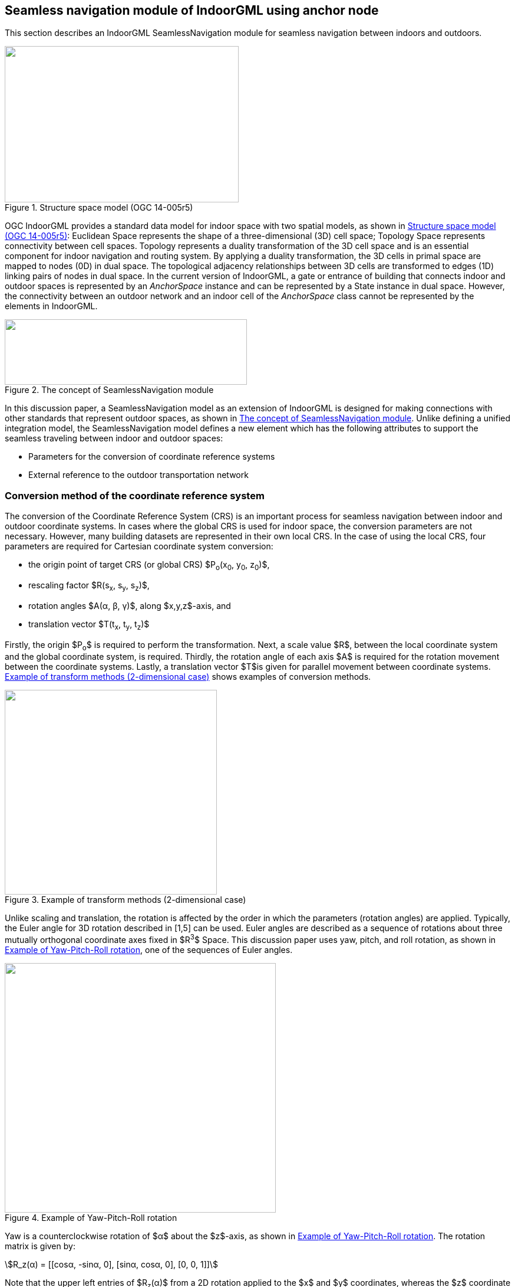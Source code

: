 
[[seamless_navigation_module_of_indoorgml_using_anchor_node]]
== Seamless navigation module of IndoorGML using anchor node

This section describes an IndoorGML SeamlessNavigation module for seamless navigation between indoors and outdoors.

[[fig2]]
.Structure space model (OGC 14-005r5)
image::images/002.png["",397,265]

OGC IndoorGML provides a standard data model for indoor space with two spatial models, as shown in <<fig2>>: Euclidean Space represents the shape of a three-dimensional (3D) cell space; Topology Space represents connectivity between cell spaces. Topology represents a duality transformation of the 3D cell space and is an essential component for indoor navigation and routing system. By applying a duality transformation, the 3D cells in primal space are mapped to nodes (0D) in dual space. The topological adjacency relationships between 3D cells are transformed to edges (1D) linking pairs of nodes in dual space. In the current version of IndoorGML, a gate or entrance of building that connects indoor and outdoor spaces is represented by an _AnchorSpace_ instance and can be represented by a State instance in dual space. However, the connectivity between an outdoor network and an indoor cell of the _AnchorSpace_ class cannot be represented by the elements in IndoorGML.

[[fig3]]
.The concept of SeamlessNavigation module
image::images/003.png["",411,111]

In this discussion paper, a SeamlessNavigation model as an extension of IndoorGML is designed for making connections with other standards that represent outdoor spaces, as shown in <<fig3>>. Unlike defining a unified integration model, the SeamlessNavigation model defines a new element which has the following attributes to support the seamless traveling between indoor and outdoor spaces:

* Parameters for the conversion of coordinate reference systems
* External reference to the outdoor transportation network

[[conversion_method_of_the_coordinate_reference_system]]
=== Conversion method of the coordinate reference system

The conversion of the Coordinate Reference System (CRS) is an important process for seamless navigation between indoor and outdoor coordinate systems. In cases where the global CRS is used for indoor space, the conversion parameters are not necessary. However, many building datasets are represented in their own local CRS. In the case of using the local CRS, four parameters are required for Cartesian coordinate system conversion:

* the origin point of target CRS (or global CRS) $P~o~(x~0~, y~0~, z~0~)$,
* rescaling factor $R(s~x~, s~y~, s~z~)$,
* rotation angles $A(α, β, γ)$, along $x,y,z$-axis, and
* translation vector $T(t~x~, t~y~, t~z~)$

Firstly, the origin $P~o~$ is required to perform the transformation. Next, a scale value $R$, between the local coordinate system and the global coordinate system, is required. Thirdly, the rotation angle of each axis $A$ is required for the rotation movement between the coordinate systems. Lastly, a translation vector $T$is given for parallel movement between coordinate systems. <<fig4>> shows examples of conversion methods.

[[fig4]]
.Example of transform methods (2-dimensional case)
image::images/004.png["",360,347]

Unlike scaling and translation, the rotation is affected by the order in which the parameters (rotation angles) are applied. Typically, the Euler angle for 3D rotation described in [1,5] can be used. Euler angles are described as a sequence of rotations about three mutually orthogonal coordinate axes fixed in $R^3^$ Space. This discussion paper uses yaw, pitch, and roll rotation, as shown in <<fig5>>, one of the sequences of Euler angles.

[[fig5]]
.Example of Yaw-Pitch-Roll rotation
image::images/005.png["",460,423]

Yaw is a counterclockwise rotation of $α$ about the $z$-axis, as shown in <<fig5>>. The rotation matrix is given by:

[stem%unnumbered]
++++
R_z(α) = [[cosα, -sinα, 0],
[sinα, cosα, 0],
[0, 0, 1]]
++++

Note that the upper left entries of $R~z~(α)$ from a 2D rotation applied to the $x$ and $y$ coordinates, whereas the $z$ coordinate remains constant.

Similarly, a pitch is a counterclockwise rotation of $β$ about the $y$-axis, and a roll is a counterclockwise rotation of $γ$ about the $x$-axis, as shown in <<fig5>>. The rotation matrix of pitch and roll are given by: 

[stem%unnumbered]
++++
R_y(β) = [[cosβ, 0, sinβ],
[0, 1, 0],
[-sinβ, 0, cosβ]]
++++

[stem%unnumbered]
++++
R_x(γ) = [[1, 0, 0],
[0, cosγ, -sinγ],
[0, sinγ, cosγ]]
++++

So, a 3D rotation matrix with $α,β,γ$ is defined as follows:

[stem%unnumbered]
++++
R(α,β,γ) = Rz(α)Ry(β)Rx(γ) = [[cosαcosβ, cosαsinβsinγ−sinαcosγ, cosαsinβcosγ+sinαsinγ],
[sinαcosβ, sinαsinβsinγ+cosαcosγ, sinαsinβcosγ−cosαsinγ],
[-sinβ, cosβsinγ, cosβcosγ]]
++++

[[uml_diagram_of_the_seamless_navigation_module]]
=== UML diagram of the seamless navigation module

IndoorGML has a thick model that represents the wall thickness of a building and a thin model that does not, as shown in <<fig6>>. The SeamlessNavigation module can be defined by considering both models.

[[fig6]]
.Example of Thin and Thick model (OGC 14-005r5)
image::images/006.png["",570,612]

However, when expressing an entrance with a thin model, a _State_ is required in the outdoor space according to the definition of transition. However, since _State_ has a duality relation with _CellSpace_, it is necessary to express the outdoor space as _CellSpace_ to create a _State_ in outdoor space. However, this is not semantically equivalent to _CellSpace_ defined in IndoorGML. In conclusion, the entrance should be expressed, as is the _State_, in the door of the thick model.

[[fig7]]
.IndoorGML SeamlessNavigation module
image::images/007.png["",333,234]

The proposed SeamlessNavigation module is shown in <<fig7>>. The SeamlessNavigation module consists of three elements: _AnchorState, AnchorLink, and ExternalAnchorState_. The UML diagram depicted in <<fig8>> and <<fig9>> shows the IndoorGML SeamlessNavigation module data model based on the IndoorGML core and navigation module.

[[fig8]]
.UML diagram for SeamlessNavigation module (simple version)
image::images/008.png["",576,443]

[[fig9]]
.UML diagram for SeamlessNavigation module based on IndoorGML modules
image::images/009.png["",499,824]

[[anchorstate]]
==== <AnchorState>

_AnchorState_ represents a node that provides the connection between indoor space and outdoor space. It refers to entrance doors. It can be used as a control point for indoor-outdoor integrations. It contains conversion parameters for transforming the local CRS coordinates of indoor geometry. In cases where the global CRS is used for indoor space, the conversion parameters are not necessary. The transformReferencePoint element describes a reference point that is used for the conversion. TransformReferencePoint is a point in the global CRS. TransformReferencePoint is represented geometrically as a _Point_ in Geography Markup Language (GML). TransformReferencePoint must have an attribute crsName to represent the used CRS of the outdoor network. The duality element represents an association with the corresponding _AnchorSpace_ class, which represents a special opening space. _AnchorState_ has a geometry that is derived from _State_ class, and it is one of the endpoints of the curve geometry of _AnchorLink_.

[source%unnumbered,xml]
----
<xs:element name="AnchorState" type="AnchorStateType" substitutionGroup="IndoorCore:State"/>
<!-- ====================================================================== -->
<xs:complexType name="AnchorStateType">
<xs:complexContent>
<xs:extension base="IndoorCore:StateType">
<xs:sequence>
<xs:element name="transformReferencePoint" type="ExternalPositionType"/>
<xs:element name="rotationAngle" type="gml:VectorType" minOccurs="0"/>
<xs:element name="rescailingFactor" type="gml:VectorType" minOccurs="0"/>
<xs:element name="translationVector" type="gml:VectorType" minOccurs="0"/>
<xs:element name="duality" type="AnchorSpacePropertyType" minOccurs="0"/>
<xs:element name="connects" type="AnchorLinkPropertyType" maxOccurs="unbounded"/>
</xs:sequence>
</xs:extension>
</xs:complexContent>
</xs:complexType>
<!-- ====================================================================== -->
<xs:complexType name="AnchorStatePropertyType">
<xs:sequence minOccurs="0">
<xs:element ref="AnchorState"/>
</xs:sequence>
<xs:attributeGroup ref="gml:AssociationAttributeGroup"/>
</xs:complexType>
<!-- ====================================================================== -->
<xs:complexType name="AnchorSpacePropertyType">
<xs:sequence minOccurs="0">
<xs:element ref="IndoorNavi:AnchorSpace"/>
</xs:sequence>
<xs:attributeGroup ref="gml:AssociationAttributeGroup"/>
</xs:complexType>
<!-- ====================================================================== -->
<xs:complexType name="ExternalPositionType">
<xs:sequence>
<xs:element name="geometry" type="gml:PointPropertyType"/>
</xs:sequence>
<xs:attribute name="srsName" type="xs:anyURI" use="required"/>
</xs:complexType>
----

[[fig10]]
.The process of CRS conversion
image::images/010.png["",576,451]

All _AnchorState_ elements are used for conversion, except the duality and connects elements: transformReferencePoint $p~o~(x~0~, y~0~, z0)$, rotationAngle $R(s~x~, s~y~, s~z~)$, rescailingFactor $A(α,  β,  γ)$, and translationVector $T(t~x~, t~y~, t~z~)$. The conversion using these parameters depends on the order in which they are applied. This document assumes that the transformation is performed in the order, as shown in <<fig10>>: Rotation Scaling Translation. In the case of rotation, the rotation should be performed after shifting to the origin based on the _AnchorState_ point $p~a~(a~x~,a~y~, a~z~$) for simplification of the problem. Finally, the method to obtain the conversion result, $Convert(x,y,z,p~a~,p~o~,R,S,T)$ using the given parameters is as follows:

[stem%unnumbered]
++++
Convert(x,y,z,p_a,p_o,R,S,T) = R_z(α)R_y(β)R_x(γ)S(x−a_x,y−a_y,z−a_z)+p_o +T = [[cos⁡αcos⁡β, cos⁡αsin⁡βsin⁡γ−sin⁡αcos⁡γ, cos⁡αsin⁡βcos⁡γ+sin⁡αsin⁡γ], 
[sin⁡αcos⁡β, sin⁡αsin⁡βsin⁡γ+cos⁡αcos⁡γ, sin⁡αsin⁡βcos⁡γ−cos⁡αsin⁡γ],
[−sin⁡β, cos⁡βsin⁡γ, cos⁡βcos⁡γ]] [[s_x∗(x−a_x)],
[s_y∗(y−a_y)],
[s_z∗(z−a_z)]] + 
[[x_0+t_x],
[y_0+ t_y],
[z_0+ t_z]]
++++

[[externalanchorstate]]
==== <ExternalAnchorState>
_ExternalAnchorState_ represents a node that represents the position on the outdoor network. It is represented geometrically as a _Point_ in GML and it is one of the endpoints of the curve geometry of _AnchorLink_. It also has references to outdoor networks in other standards; +
e.g., CityGML, GDF, etc.

[source%unnumbered,xml]
----
<xs:element name="ExternalAnchorState" type="ExternalAnchorStateType" substitutionGroup="gml:AbstractFeature"/>
<!-- ====================================================================== -->
<xs:complexType name="ExternalAnchorStateType">
<xs:complexContent>
<xs:extension base="gml:AbstractFeatureType">
<xs:sequence>
<xs:element name="externalNetworkReference" type="IndoorCore:ExternalReferenceType"/>
<xs:element name="geometry" type="gml:PointPropertyType"/>
<xs:element name="connects" type="AnchorLinkPropertyType" maxOccurs="unbounded"/>
</xs:sequence>
<xs:attributeGroup ref="gml:AssociationAttributeGroup"/>
</xs:extension>
</xs:complexContent>
</xs:complexType>
<!-- ====================================================================== -->
<xs:complexType name="ExternalAnchorStatePropertyType">
<xs:sequence minOccurs="0">
<xs:element ref="ExternalAnchorState"/>
</xs:sequence>
<xs:attributeGroup ref="gml:AssociationAttributeGroup"/>
</xs:complexType>
----

<<fig11>> depicts an example of mapping relation between _ExternalAnchorState_ and externalNetworkReference for each case: The shape of externalNetworkReference should be represented as one of those types; (a) a point type, (b) an edge type and (c) a polygon type.

[[fig11]]
.Example of mapping relation between ExternalAnchorState and externalNetworkReference
image::images/011.png["",559,234]

In the case of (a) in <<fig11>>, externalNetworkReference is represented as a point that is the closest to the entrance of the building in the outside network. Similarly, in (b) in <<fig11>>, externalNetworkReference represents an edge that is the most adjacent to the opening of the building in the outside network. In this case, the geometry of _ExternalAnchorState_ should be a point on the edge of externalNetworkReference. Lastly, in (c) in <<fig11>>, externalNetworkReference represents a polygon that expresses the area of the building. In this case, the geometry of _ExternalAnchorState_ should be a central point of the polygon of externalNetworkReference.

[[anchorlink]]
==== <AnchorLink>
_AnchorLink_ represents an edge between the indoor network and outdoor networks. _AnchorLink_ always connects _AnchorState_ and _ExternalAnchorState_. For the geometrical representation of an _AnchorLink_, a _Curve_ geometric primitive object from the GML is used.

[source%unnumbered,xml]
----
<xs:element name="AnchorLink" type="AnchorLinkType" substitutionGroup="gml:AbstractFeature"/>
<!-- ====================================================================== -->
<xs:complexType name="AnchorLinkType">
<xs:complexContent>
<xs:extension base="gml:AbstractFeatureType">
<xs:sequence>
<xs:element name="connectToIndoor" type="AnchorStatePropertyType"/>
<xs:element name="connectToOutdoor" type="ExternalAnchorStatePropertyType"/>
<xs:element name="geometry" type="gml:CurvePropertyType"/>
</xs:sequence>
<xs:attributeGroup ref="gml:AssociationAttributeGroup"/>
</xs:extension>
</xs:complexContent>
</xs:complexType>
<!-- ====================================================================== -->
<xs:complexType name="AnchorLinkPropertyType">
<xs:sequence minOccurs="0">
<xs:element ref="AnchorLink"/>
</xs:sequence>
<xs:attributeGroup ref="gml:AssociationAttributeGroup"/>
</xs:complexType>
----